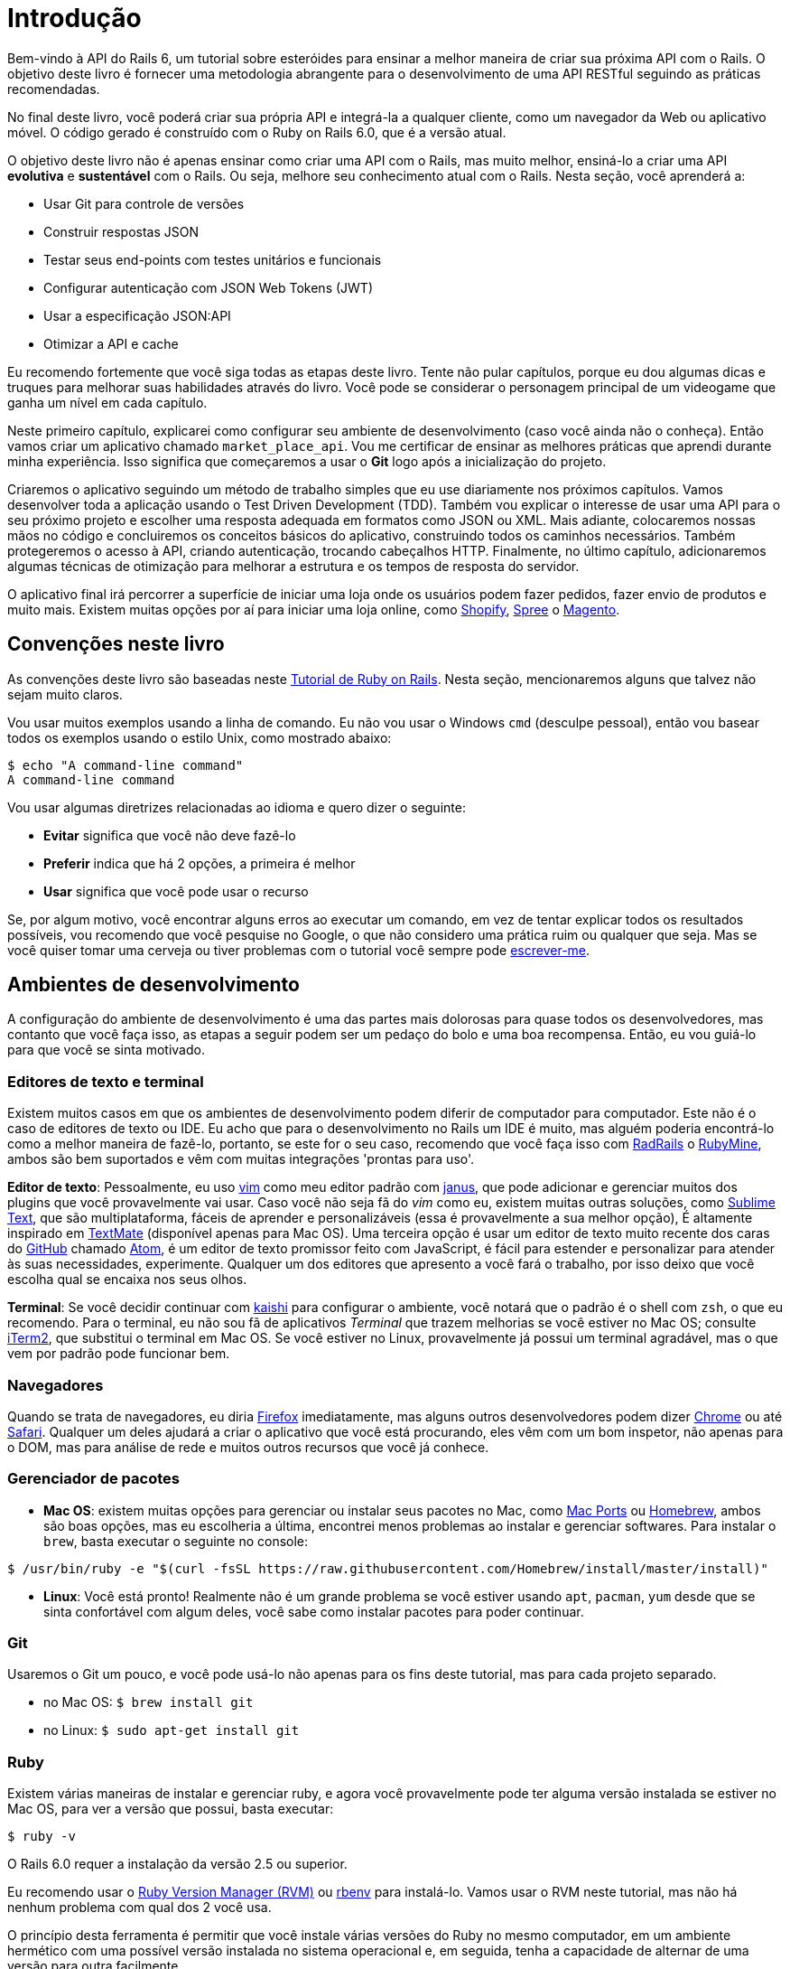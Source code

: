 [#chapter01-introduction]
= Introdução

Bem-vindo à API do Rails 6, um tutorial sobre esteróides para ensinar a melhor maneira de criar sua próxima API com o Rails. O objetivo deste livro é fornecer uma metodologia abrangente para o desenvolvimento de uma API RESTful seguindo as práticas recomendadas.

No final deste livro, você poderá criar sua própria API e integrá-la a qualquer cliente, como um navegador da Web ou aplicativo móvel. O código gerado é construído com o Ruby on Rails 6.0, que é a versão atual.

O objetivo deste livro não é apenas ensinar como criar uma API com o Rails, mas muito melhor, ensiná-lo a criar uma API *evolutiva* e *sustentável* com o Rails. Ou seja, melhore seu conhecimento atual com o Rails. Nesta seção, você aprenderá a:

- Usar Git para controle de versões
- Construir respostas JSON
- Testar seus end-points com testes unitários e funcionais
- Configurar autenticação com JSON Web Tokens (JWT)
- Usar a especificação JSON:API
- Otimizar a API e cache

Eu recomendo fortemente que você siga todas as etapas deste livro. Tente não pular capítulos, porque eu dou algumas dicas e truques para melhorar suas habilidades através do livro. Você pode se considerar o personagem principal de um videogame que ganha um nível em cada capítulo.

Neste primeiro capítulo, explicarei como configurar seu ambiente de desenvolvimento (caso você ainda não o conheça). Então vamos criar um aplicativo chamado `market_place_api`. Vou me certificar de ensinar as melhores práticas que aprendi durante minha experiência. Isso significa que começaremos a usar o *Git* logo após a inicialização do projeto.

Criaremos o aplicativo seguindo um método de trabalho simples que eu use diariamente nos próximos capítulos. Vamos desenvolver toda a aplicação usando o Test Driven Development (TDD). Também vou explicar o interesse de usar uma API para o seu próximo projeto e escolher uma resposta adequada em formatos como JSON ou XML. Mais adiante, colocaremos nossas mãos no código e concluiremos os conceitos básicos do aplicativo, construindo todos os caminhos necessários. Também protegeremos o acesso à API, criando autenticação, trocando cabeçalhos HTTP. Finalmente, no último capítulo, adicionaremos algumas técnicas de otimização para melhorar a estrutura e os tempos de resposta do servidor.

O aplicativo final irá percorrer a superfície de iniciar uma loja onde os usuários podem fazer pedidos, fazer envio de produtos e muito mais. Existem muitas opções por aí para iniciar uma loja online, como http://shopify.com[Shopify], http://spreecommerce.com/[Spree] o http://magento.com[Magento].

== Convenções neste livro

As convenções deste livro são baseadas neste http://www.railstutorial.org/book/beginning#sec-conventions[Tutorial de Ruby on Rails]. Nesta seção, mencionaremos alguns que talvez não sejam muito claros.

Vou usar muitos exemplos usando a linha de comando. Eu não vou usar o Windows `cmd` (desculpe pessoal), então vou basear todos os exemplos usando o estilo Unix, como mostrado abaixo:

[source,bash]
----
$ echo "A command-line command"
A command-line command
----

Vou usar algumas diretrizes relacionadas ao idioma e quero dizer o seguinte:

* *Evitar* significa que você não deve fazê-lo
* *Preferir* indica que há 2 opções, a primeira é melhor
* *Usar* significa que você pode usar o recurso

Se, por algum motivo, você encontrar alguns erros ao executar um comando, em vez de tentar explicar todos os resultados possíveis, vou recomendo que você pesquise no Google, o que não considero uma prática ruim ou qualquer que seja. Mas se você quiser tomar uma cerveja ou tiver problemas com o tutorial você sempre pode mailto:contact@rousseau-alexandre.fr[escrever-me].

== Ambientes de desenvolvimento

A configuração do ambiente de desenvolvimento é uma das partes mais dolorosas para quase todos os desenvolvedores, mas contanto que você faça isso, as etapas a seguir podem ser um pedaço do bolo e uma boa recompensa. Então, eu vou guiá-lo para que você se sinta motivado.

=== Editores de texto e terminal

Existem muitos casos em que os ambientes de desenvolvimento podem diferir de computador para computador. Este não é o caso de editores de texto ou IDE. Eu acho que para o desenvolvimento no Rails um IDE é muito, mas alguém poderia encontrá-lo como a melhor maneira de fazê-lo, portanto, se este for o seu caso, recomendo que você faça isso com http://www.aptana.com/products/radrails[RadRails] o http://www.jetbrains.com/ruby/index.html[RubyMine], ambos são bem suportados e vêm com muitas integrações 'prontas para uso'.

*Editor de texto*: Pessoalmente, eu uso http://www.vim.org/[vim] como meu editor padrão com https://github.com/carlhuda/janus[janus], que pode adicionar e gerenciar muitos dos plugins que você provavelmente vai usar. Caso você não seja fã do _vim_ como eu, existem muitas outras soluções, como http://www.sublimetext.com/[Sublime Text], que são multiplataforma, fáceis de aprender e personalizáveis ​​(essa é provavelmente a sua melhor opção), É altamente inspirado em http://macromates.com/[TextMate] (disponível apenas para Mac OS). Uma terceira opção é usar um editor de texto muito recente dos caras do http://gitub.com[GitHub] chamado https://atom.io/[Atom], é um editor de texto promissor feito com JavaScript, é fácil para estender e personalizar para atender às suas necessidades, experimente. Qualquer um dos editores que apresento a você fará o trabalho, por isso deixo que você escolha qual se encaixa nos seus olhos.

*Terminal*: Se você decidir continuar com http://icalialabs.github.io/kaishi/[kaishi] para configurar o ambiente, você notará que o padrão é o shell com `zsh`, o que eu recomendo. Para o terminal, eu não sou fã de aplicativos _Terminal_ que trazem melhorias se você estiver no Mac OS; consulte http://www.iterm2.com/#/section/home[iTerm2], que substitui o terminal em Mac OS. Se você estiver no Linux, provavelmente já possui um terminal agradável, mas o que vem por padrão pode funcionar bem.

=== Navegadores

Quando se trata de navegadores, eu diria http://www.mozilla.org/en-US/firefox/new/[Firefox] imediatamente, mas alguns outros desenvolvedores podem dizer https://www.google.com/intl/en/chrome/browser/[Chrome] ou até https://www.apple.com/safari/[Safari]. Qualquer um deles ajudará a criar o aplicativo que você está procurando, eles vêm com um bom inspetor, não apenas para o DOM, mas para análise de rede e muitos outros recursos que você já conhece.

=== Gerenciador de pacotes

* *Mac OS*: existem muitas opções para gerenciar ou instalar seus pacotes no Mac, como https://www.macports.org/[Mac Ports] ou http://brew.sh/[Homebrew], ambos são boas opções, mas eu escolheria a última, encontrei menos problemas ao instalar e gerenciar softwares. Para instalar o `brew`, basta executar o seguinte no console:

[source,bash]
----
$ /usr/bin/ruby -e "$(curl -fsSL https://raw.githubusercontent.com/Homebrew/install/master/install)"
----

* *Linux*: Você está pronto! Realmente não é um grande problema se você estiver usando `apt`, `pacman`, `yum` desde que se sinta confortável com algum deles, você sabe como instalar pacotes para poder continuar.

=== Git

Usaremos o Git um pouco, e você pode usá-lo não apenas para os fins deste tutorial, mas para cada projeto separado.

* no Mac OS: `$ brew install git`
* no Linux: `$ sudo apt-get install git`

=== Ruby

Existem várias maneiras de instalar e gerenciar ruby, e agora você provavelmente pode ter alguma versão instalada se estiver no Mac OS, para ver a versão que possui, basta executar:

[source,bash]
----
$ ruby -v
----

O Rails 6.0 requer a instalação da versão 2.5 ou superior.

Eu recomendo usar o http://rvm.io/[Ruby Version Manager (RVM)] ou http://rbenv.org/[rbenv] para instalá-lo. Vamos usar o RVM neste tutorial, mas não há nenhum problema com qual dos 2 você usa.

O princípio desta ferramenta é permitir que você instale várias versões do Ruby no mesmo computador, em um ambiente hermético com uma possível versão instalada no sistema operacional e, em seguida, tenha a capacidade de alternar de uma versão para outra facilmente.

Para instalar o RVM, vá para https://rvm.io/ e instale a chave GPG: [A chave GPG permite verificar a identidade do autor ou a origem do download.]. Para fazer isso, executamos:

[source,bash]
----
$ gpg --keyserver hkp://keys.gnupg.net --recv-keys 409B6B1796C275462A1703113804BB82D39DC0E3 7D2BAF1CF37B13E2069D6956105BD0E739499BDB
$ \curl -sSL https://get.rvm.io | bash
----

Em seguida, é hora de instalar o ruby

[source,bash]
----
$ rvm install 2.6
----

Agora é hora de instalar o restante das dependências que vamos usar.

==== Gems, Rails e Bibliotecas ausentes


Primeiro, atualizamos as gemas no sistema:

[source,bash]
----
$ gem update --system
----

Em alguns casos, se você estiver no Mac OS, precisará instalar algumas bibliotecas extras:

[source,bash]
----
$ brew install libtool libxslt libksba openssl
----

Em seguida, instalamos as gems necessárias e ignoramos a documentação de cada uma:

Execute o comando a baixo para ignorar as documentações.

[source,bash]
$ echo 'gem: --no-rdoc --no-ri' >> ~/.gemrc

E aqui, para instalar.

[source,bash]
----
$ gem install bundler
$ gem install rails -v 6.0.0
----


Verifique se tudo está funcionando bem:

[source,bash]
----
$ rails -v
Rails 6.0.0
----

==== Base de dados

Eu recomendo que você instale http://www.postgresql.org/[Postgresql] para gerenciar seus bancos de dados. Mas aqui vamos usar o http://www.sqlite.org/[SQlite] para simplificar. Se você estiver usando o Mac OS, está pronto para continuar; caso use o Linux, não se preocupe, precisamos apenas de mais algumas etapas:

[source,bash]
----
$ sudo apt-get install libxslt-dev libxml2-dev libsqlite3-dev
----

ou

[source,bash]
----
$ sudo yum install libxslt-devel libxml2-devel libsqlite3-devel
----

== Inicializando o projeto

A inicialização de um aplicativo Rails pode ser muito fácil para você. Caso contrário, aqui está um tutorial super rápido.

Estes são os comandos:

[source,bash]
----
$ mkdir ~/workspace
$ cd ~/workspace
$ rails new market_place_api --api
----

NOTE: A opção `--api` apareceu na versão 5 do Rails. Isso permite limitar as bibliotecas e o _Middleware_ incluídos no aplicativo. Isso também evita gerar visualizações HTML ao usar geradores Rails.

Como você pode adivinhar, os comandos anteriores irão gerar a base do seu aplicativo Rails.

== Versionamento

Lembre-se de que o Git ajuda a rastrear e manter o histórico do seu código. Lembre-se de que o código fonte do aplicativo é publicado no GitHub. Você pode acompanhar o projeto em https://github.com/madeindjs/api_on_rails_6[GitHub].

O Ruby on Rails inicializa o diretório Git para você quando você usa o comando `rails new`. Isso significa que você não precisa executar o comando `git init`.

No entanto, é necessário configurar as informações do autor dos _commits_. Se você ainda não o fez, acesse o diretório do projeto e execute os seguintes comandos:

[source,bash]
----
$ git config --global user.name "Coloque seu nome aqui"
$ git config --global user.email "Coloque aqui o seu email"
----

O Rails também fornece um arquivo _.gitignore_ para ignorar alguns arquivos que não queremos rastrear. O arquivo _.gitignore_ padrão pode parecer com o seguinte:

..gitignore
----
# Ignore bundler config.
/.bundle

# Ignore the default SQLite database.
/db/*.sqlite3
/db/*.sqlite3-journal

# Ignore all logfiles and tempfiles.
/log/*
/tmp/*
!/log/.keep
!/tmp/.keep

# Ignore uploaded files in development.
/storage/*
!/storage/.keep
.byebug_history

# Ignore master key for decrypting credentials and more.
/config/master.key
----

Após modificar o arquivo _.gitignore_, precisamos apenas adicionar os arquivos e _commitar_ as alterações, para isso usamos os seguintes comandos:

[source,bash]
----
$ git add .
$ git commit -m "Commit Inicial"
----

TIP: Descobri que a mensagem de confirmação deve começar com um verbo no tempo presente, descrevendo o que o commit faz e não o que fez; isso ajuda quando você está explorando o histórico do projeto. Achei isso mais natural de ler e entender. Continuaremos esta prática até o final do tutorial.

Finalmente e como uma etapa opcional, configuramos o projeto no GitHub e fazemos _push_ do nosso código no servidor remoto: Mas primeiro adicionamos o _remote_:

[source,bash]
----
$ git remote add origin git@github.com:madeindjs/market_place_api_6.git
----

Em seguida, executamos o _push_:

[source,bash]
----
$ git push -u origin master
----

À medida que avançamos no tutorial, usarei as práticas que uso diariamente, isso inclui trabalhar com `branches`, `rebasing`, `squash` e outras coisas. Por enquanto, você não deve se preocupar se alguns desses termos não lhe parecerem familiares, eu explicarei com o tempo.

== Conclusão

Foi um longo caminho neste capítulo, se você chegou até aqui, deixe-me parabenizá-lo e garantir que as coisas melhorarão a partir deste momento. Então, vamos sujar as mãos e começar a escrever código!
